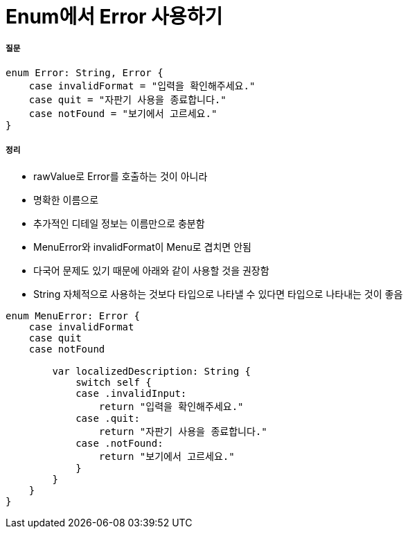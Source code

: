 = Enum에서 Error 사용하기

===== 질문

[source, swift]
----
enum Error: String, Error {
    case invalidFormat = "입력을 확인해주세요."
    case quit = "자판기 사용을 종료합니다."
    case notFound = "보기에서 고르세요."
}
----

===== 정리
* rawValue로 Error를 호출하는 것이 아니라
* 명확한 이름으로 
* 추가적인 디테일 정보는 이름만으로 충분함
* MenuError와 invalidFormat이 Menu로 겹치면 안됨
* 다국어 문제도 있기 때문에 아래와 같이 사용할 것을 권장함
* String 자체적으로 사용하는 것보다 타입으로 나타낼 수 있다면 타입으로 나타내는 것이 좋음

[source, swift]
----
enum MenuError: Error {
    case invalidFormat
    case quit
    case notFound

        var localizedDescription: String {
            switch self {
            case .invalidInput:
                return "입력을 확인해주세요."
            case .quit:
                return "자판기 사용을 종료합니다."
            case .notFound:
                return "보기에서 고르세요."
            }
        }
    }
}
----